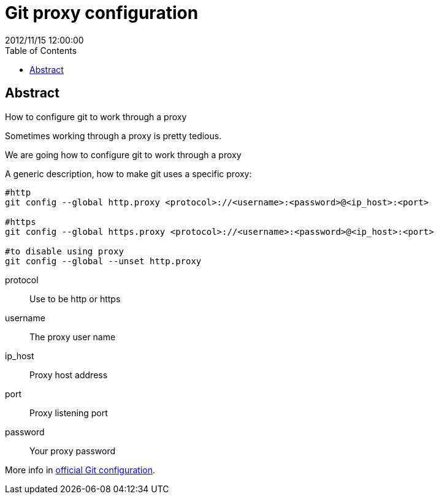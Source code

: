 = Git proxy configuration
2012/11/15 12:00:00
:toc:

[abstract]
== Abstract
How to configure git to work through a proxy

Sometimes working through a proxy is pretty tedious.

We are going how to configure git to work through a proxy

A generic description, how to make git uses a specific proxy:

[source,bash]
----
#http
git config --global http.proxy <protocol>://<username>:<password>@<ip_host>:<port>

#https
git config --global https.proxy <protocol>://<username>:<password>@<ip_host>:<port>

#to disable using proxy
git config --global --unset http.proxy
----

protocol::
  Use to be http or https
username::
  The proxy user name
ip_host::
  Proxy host address
port::
  Proxy listening port
password::
  Your proxy password

More info in https://git-scm.com/docs/git-config[official Git configuration].
